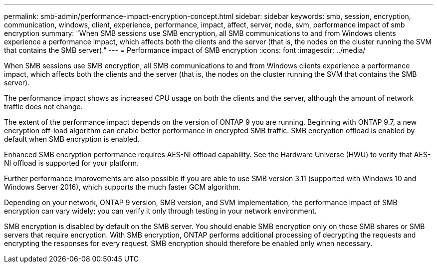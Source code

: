 ---
permalink: smb-admin/performance-impact-encryption-concept.html
sidebar: sidebar
keywords: smb, session, encryption, communication, windows, client, experience, performance, impact, affect, server, node, svm, performance impact of smb encryption
summary: "When SMB sessions use SMB encryption, all SMB communications to and from Windows clients experience a performance impact, which affects both the clients and the server (that is, the nodes on the cluster running the SVM that contains the SMB server)."
---
= Performance impact of SMB encryption
:icons: font
:imagesdir: ../media/

[.lead]
When SMB sessions use SMB encryption, all SMB communications to and from Windows clients experience a performance impact, which affects both the clients and the server (that is, the nodes on the cluster running the SVM that contains the SMB server).

The performance impact shows as increased CPU usage on both the clients and the server, although the amount of network traffic does not change.

The extent of the performance impact depends on the version of ONTAP 9 you are running. Beginning with ONTAP 9.7, a new encryption off-load algorithm can enable better performance in encrypted SMB traffic. SMB encryption offload is enabled by default when SMB encryption is enabled.

Enhanced SMB encryption performance requires AES-NI offload capability. See the Hardware Universe (HWU) to verify that AES-NI offload is supported for your platform.

Further performance improvements are also possible if you are able to use SMB version 3.11 (supported with Windows 10 and Windows Server 2016), which supports the much faster GCM algorithm.

Depending on your network, ONTAP 9 version, SMB version, and SVM implementation, the performance impact of SMB encryption can vary widely; you can verify it only through testing in your network environment.

SMB encryption is disabled by default on the SMB server. You should enable SMB encryption only on those SMB shares or SMB servers that require encryption. With SMB encryption, ONTAP performs additional processing of decrypting the requests and encrypting the responses for every request. SMB encryption should therefore be enabled only when necessary.
